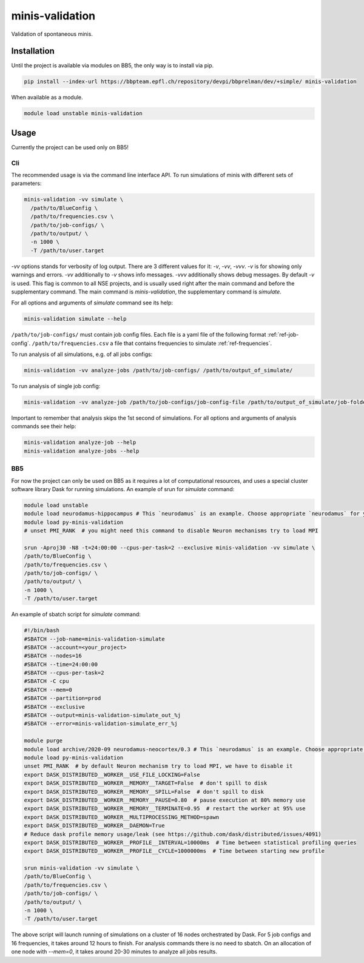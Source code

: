 minis-validation
================

Validation of spontaneous minis.


Installation
------------

Until the project is available via modules on BB5, the only way is to install via pip.

.. code:: bash

    pip install --index-url https://bbpteam.epfl.ch/repository/devpi/bbprelman/dev/+simple/ minis-validation

When available as a module.

.. code:: bash

    module load unstable minis-validation

Usage
-----
Currently the project can be used only on BB5!

Cli
^^^
The recommended usage is via the command line interface API. To run simulations of minis with
different sets of parameters:

.. code:: bash

    minis-validation -vv simulate \
      /path/to/BlueConfig \
      /path/to/frequencies.csv \
      /path/to/job-configs/ \
      /path/to/output/ \
      -n 1000 \
      -T /path/to/user.target

`-vv` options stands for verbosity of log output. There are 3 different values for it: `-v`, `-vv`,
`-vvv`. `-v` is for showing only warnings and errors. `-vv` additionally to `-v` shows info
messages. `-vvv` additionally shows debug messages. By default `-v` is used. This flag is common to
all NSE projects, and is usually used right after the main command and before the supplementary
command. The main command is `minis-validation`, the supplementary command is `simulate`.

For all options and arguments of `simulate` command see its help:

.. code:: bash

    minis-validation simulate --help

``/path/to/job-configs/`` must contain job config files. Each file is a yaml file of the following
format :ref:`ref-job-config`.
``/path/to/frequencies.csv`` a file that contains frequencies to simulate :ref:`ref-frequencies`.

To run analysis of all simulations, e.g. of all jobs configs:

.. code:: bash

    minis-validation -vv analyze-jobs /path/to/job-configs/ /path/to/output_of_simulate/

To run analysis of single job config:

.. code:: bash

    minis-validation -vv analyze-job /path/to/job-configs/job-config-file /path/to/output_of_simulate/job-folder/

Important to remember that analysis skips the 1st second of simulations. For all options and
arguments of analysis commands see their help:

.. code:: bash

    minis-validation analyze-job --help
    minis-validation analyze-jobs --help

BB5
^^^
For now the project can only be used on BB5 as it requires a lot of computational resources, and
uses a special cluster software library Dask for running simulations.
An example of srun for `simulate` command:

.. code:: bash

    module load unstable
    module load neurodamus-hippocampus # This `neurodamus` is an example. Choose appropriate `neurodamus` for your circuit.
    module load py-minis-validation
    # unset PMI_RANK  # you might need this command to disable Neuron mechanisms try to load MPI

    srun -Aproj30 -N8 -t=24:00:00 --cpus-per-task=2 --exclusive minis-validation -vv simulate \
    /path/to/BlueConfig \
    /path/to/frequencies.csv \
    /path/to/job-configs/ \
    /path/to/output/ \
    -n 1000 \
    -T /path/to/user.target


An example of sbatch script for `simulate` command:

.. code:: bash

    #!/bin/bash
    #SBATCH --job-name=minis-validation-simulate
    #SBATCH --account=<your_project>
    #SBATCH --nodes=16
    #SBATCH --time=24:00:00
    #SBATCH --cpus-per-task=2
    #SBATCH -C cpu
    #SBATCH --mem=0
    #SBATCH --partition=prod
    #SBATCH --exclusive
    #SBATCH --output=minis-validation-simulate_out_%j
    #SBATCH --error=minis-validation-simulate_err_%j

    module purge
    module load archive/2020-09 neurodamus-neocortex/0.3 # This `neurodamus` is an example. Choose appropriate `neurodamus` for your circuit.
    module load py-minis-validation
    unset PMI_RANK  # by default Neuron mechanism try to load MPI, we have to disable it
    export DASK_DISTRIBUTED__WORKER__USE_FILE_LOCKING=False
    export DASK_DISTRIBUTED__WORKER__MEMORY__TARGET=False  # don't spill to disk
    export DASK_DISTRIBUTED__WORKER__MEMORY__SPILL=False  # don't spill to disk
    export DASK_DISTRIBUTED__WORKER__MEMORY__PAUSE=0.80  # pause execution at 80% memory use
    export DASK_DISTRIBUTED__WORKER__MEMORY__TERMINATE=0.95  # restart the worker at 95% use
    export DASK_DISTRIBUTED__WORKER__MULTIPROCESSING_METHOD=spawn
    export DASK_DISTRIBUTED__WORKER__DAEMON=True
    # Reduce dask profile memory usage/leak (see https://github.com/dask/distributed/issues/4091)
    export DASK_DISTRIBUTED__WORKER__PROFILE__INTERVAL=10000ms  # Time between statistical profiling queries
    export DASK_DISTRIBUTED__WORKER__PROFILE__CYCLE=1000000ms  # Time between starting new profile

    srun minis-validation -vv simulate \
    /path/to/BlueConfig \
    /path/to/frequencies.csv \
    /path/to/job-configs/ \
    /path/to/output/ \
    -n 1000 \
    -T /path/to/user.target

The above script will launch running of simulations on a cluster of 16 nodes orchestrated by Dask.
For 5 job configs and 16 frequencies, it takes around 12 hours to finish. For analysis commands
there is no need to sbatch. On an allocation of one node with `--mem=0`, it takes around 20-30
minutes to analyze all jobs results.